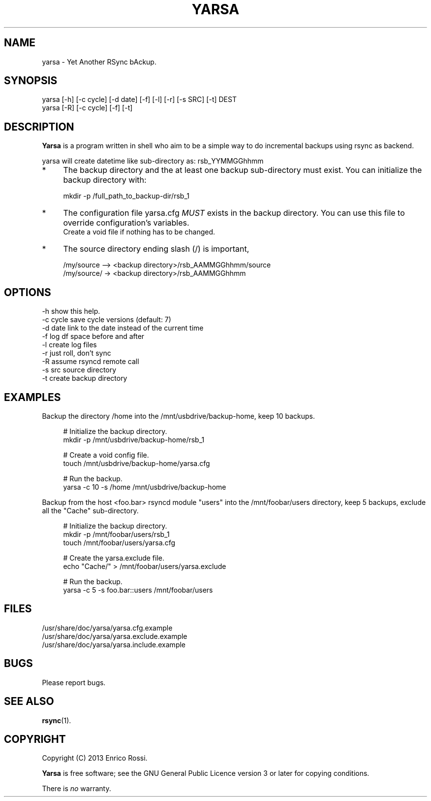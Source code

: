 .\" (C) Copyright 2013 Enrico Rossi <e.rossi@tecnobrain.com>,
.TH YARSA 1 "2013 Nov 1"
.\" Please adjust this date whenever revising the manpage.
.\"
.\" Some roff macros, for reference:
.\" .nh        disable hyphenation
.\" .hy        enable hyphenation
.\" .ad l      left justify
.\" .ad b      justify to both left and right margins
.\" .nf        disable filling
.\" .fi        enable filling
.\" .br        insert line break
.\" .sp <n>    insert n+1 empty lines
.\" for manpage-specific macros, see man(7)
.SH NAME
yarsa \- Yet Another RSync bAckup.

.SH SYNOPSIS
.nf
yarsa [-h] [-c cycle] [-d date] [-f] [-l] [-r] [-s SRC] [-t] DEST
yarsa [-R] [-c cycle] [-f] [-t]
.fi

.SH DESCRIPTION
.B Yarsa
is a program written in shell who aim to be a simple way to do
incremental backups using rsync as backend.

.PP
yarsa will create datetime like sub-directory as: rsb_YYMMGGhhmm

.PP
.IP * 4
The backup directory and the at least one backup sub-directory must
exist. You can initialize the backup directory with:

.PP
.RS 4
mkdir -p /full_path_to_backup-dir/rsb_1
.RE

.PP
.IP * 4
The configuration file yarsa.cfg
.IR MUST
exists in the backup directory. You can use this file to override
configuration's variables.
.br
Create a void file if nothing has to be changed.
.IP * 4
The source directory ending slash (/) is important,

.PP
.RS 4
/my/source --> <backup directory>/rsb_AAMMGGhhmm/source
.br
/my/source/ -> <backup directory>/rsb_AAMMGGhhmm
.RE
.SH OPTIONS

.PP
.nf
 \-h                show this help.
 \-c cycle          save cycle versions (default: 7)
 \-d date           link to the date instead of the current time
 \-f                log df space before and after
 \-l                create log files
 \-r                just roll, don't sync
 \-R                assume rsyncd remote call
 \-s src            source directory
 \-t                create backup directory
.fi

.SH EXAMPLES
Backup the directory /home into the /mnt/usbdrive/backup-home,
keep 10 backups.

.PP
.RS 4
.nf
# Initialize the backup directory.
mkdir -p /mnt/usbdrive/backup-home/rsb_1

# Create a void config file.
touch /mnt/usbdrive/backup-home/yarsa.cfg

# Run the backup.
yarsa -c 10 -s /home /mnt/usbdrive/backup-home
.fi
.RE

.PP
Backup from the host <foo.bar> rsyncd module "users" into the
/mnt/foobar/users directory,
keep 5 backups, exclude all the "Cache" sub-directory.

.PP
.RS 4
.nf
# Initialize the backup directory.
mkdir -p /mnt/foobar/users/rsb_1
touch /mnt/foobar/users/yarsa.cfg

# Create the yarsa.exclude file.
echo "Cache/" > /mnt/foobar/users/yarsa.exclude

# Run the backup.
yarsa -c 5 -s foo.bar::users /mnt/foobar/users
.fi
.RE

.SH FILES
.PP
.nf
/usr/share/doc/yarsa/yarsa.cfg.example
/usr/share/doc/yarsa/yarsa.exclude.example
/usr/share/doc/yarsa/yarsa.include.example
.fi

.SH BUGS
Please report bugs.

.SH SEE ALSO
.BR rsync (1).

.SH COPYRIGHT
Copyright (C) 2013 Enrico Rossi.
.PP
.B Yarsa
is free software; see the GNU General Public Licence version 3 
or later for copying conditions.

.PP
There is
.I no
warranty.
